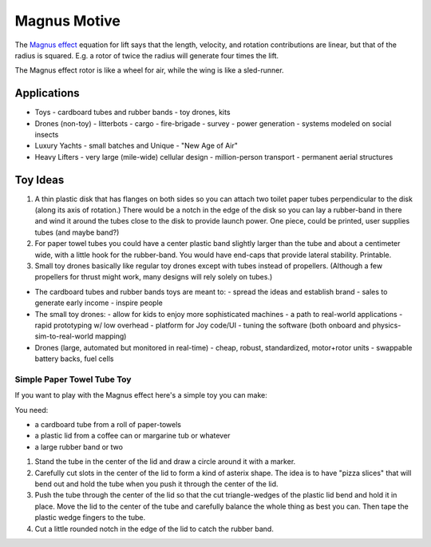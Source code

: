 Magnus Motive
==============

The `Magnus effect`_ equation for lift says that the length, velocity,
and rotation contributions are linear, but that of the radius is squared.
E.g. a rotor of twice the radius will generate four times the lift.

The Magnus effect rotor is like a wheel for air, while the wing is like a sled-runner.

Applications
--------------------------------

- Toys
  - cardboard tubes and rubber bands
  - toy drones, kits

- Drones (non-toy)
  - litterbots
  - cargo
  - fire-brigade
  - survey
  - power generation
  - systems modeled on social insects

- Luxury Yachts
  - small batches and Unique
  - "New Age of Air"

- Heavy Lifters
  - very large (mile-wide) cellular design
  - million-person transport
  - permanent aerial structures


Toy Ideas
--------------------------------

#) A thin plastic disk that has flanges on both sides so you can attach two toilet paper tubes perpendicular to the disk (along its axis of rotation.) There would be a notch in the edge of the disk so you can lay a rubber-band in there and wind it around the tubes close to the disk to provide launch power.  One piece, could be printed, user supplies tubes (and maybe band?)

#) For paper towel tubes you could have a center plastic band slightly larger than the tube and about a centimeter wide, with a little hook for the rubber-band.  You would have end-caps that provide lateral stability.  Printable.

#) Small toy drones basically like regular toy drones except with tubes instead of propellers.  (Although a few propellers for thrust might work, many designs will rely solely on tubes.)

- The cardboard tubes and rubber bands toys are meant to:
  - spread the ideas and establish brand
  - sales to generate early income
  - inspire people

- The small toy drones:
  - allow for kids to enjoy more sophisticated machines
  - a path to real-world applications
  - rapid prototyping w/ low overhead
  - platform for Joy code/UI
  - tuning the software (both onboard and physics-sim-to-real-world mapping)
  
- Drones (large, automated but monitored in real-time)
  - cheap, robust, standardized, motor+rotor units
  - swappable battery backs, fuel cells


Simple Paper Towel Tube Toy
^^^^^^^^^^^^^^^^^^^^^^^^^^^^^^^^^^^^

If you want to play with the Magnus effect here's a simple toy you can
make:

You need:

- a cardboard tube from a roll of paper-towels
- a plastic lid from a coffee can or margarine tub or whatever
- a large rubber band or two

#) Stand the tube in the center of the lid and draw a circle around it with
   a marker.

#) Carefully cut slots in the center of the lid to form a kind of asterix
   shape.  The idea is to have "pizza slices" that will bend out and hold
   the tube when you push it through the center of the lid.

#) Push the tube through the center of the lid so that the cut
   triangle-wedges of the plastic lid bend and hold it in place.  Move the
   lid to the center of the tube and carefully balance the whole thing as
   best you can.  Then tape the plastic wedge fingers to the tube.

#) Cut a little rounded notch in the edge of the lid to catch the rubber
   band.





.. _Magnus effect: /ipfs/QmXoypizjW3WknFiJnKLwHCnL72vedxjQkDDP1mXWo6uco/wiki/Magnus_effect.html
